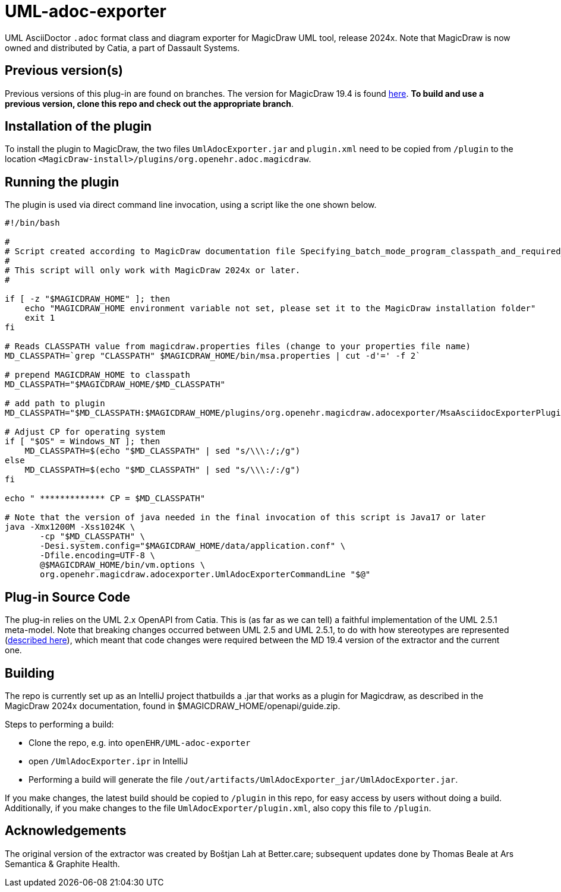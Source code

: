 = UML-adoc-exporter

UML AsciiDoctor `.adoc` format class and diagram exporter for MagicDraw UML tool, release 2024x. Note that MagicDraw is now owned and distributed by Catia, a part of Dassault Systems.

== Previous version(s)

Previous versions of this plug-in are found on branches. The version for MagicDraw 19.4 is found https://github.com/openEHR/UML-adoc-exporter/tree/MagicDraw-19.4[here^]. **To build and use a previous version, clone this repo and check out the appropriate branch**. 

== Installation of the plugin

To install the plugin to MagicDraw, the two files `UmlAdocExporter.jar` and `plugin.xml` need to be copied from `/plugin` to the location `<MagicDraw-install>/plugins/org.openehr.adoc.magicdraw`.

== Running the plugin

The plugin is used via direct command line invocation, using a script like the one shown below.

[source, bash]
----
#!/bin/bash

#
# Script created according to MagicDraw documentation file Specifying_batch_mode_program_classpath_and_required_system_properties.html
# 
# This script will only work with MagicDraw 2024x or later.
#

if [ -z "$MAGICDRAW_HOME" ]; then
    echo "MAGICDRAW_HOME environment variable not set, please set it to the MagicDraw installation folder"
    exit 1
fi

# Reads CLASSPATH value from magicdraw.properties files (change to your properties file name)
MD_CLASSPATH=`grep "CLASSPATH" $MAGICDRAW_HOME/bin/msa.properties | cut -d'=' -f 2`

# prepend MAGICDRAW_HOME to classpath
MD_CLASSPATH="$MAGICDRAW_HOME/$MD_CLASSPATH"

# add path to plugin
MD_CLASSPATH="$MD_CLASSPATH:$MAGICDRAW_HOME/plugins/org.openehr.magicdraw.adocexporter/MsaAsciidocExporterPlugin.jar"

# Adjust CP for operating system
if [ "$OS" = Windows_NT ]; then
    MD_CLASSPATH=$(echo "$MD_CLASSPATH" | sed "s/\\\:/;/g")
else
    MD_CLASSPATH=$(echo "$MD_CLASSPATH" | sed "s/\\\:/:/g")
fi

echo " ************* CP = $MD_CLASSPATH"

# Note that the version of java needed in the final invocation of this script is Java17 or later
java -Xmx1200M -Xss1024K \
       -cp "$MD_CLASSPATH" \
       -Desi.system.config="$MAGICDRAW_HOME/data/application.conf" \
       -Dfile.encoding=UTF-8 \
       @$MAGICDRAW_HOME/bin/vm.options \
       org.openehr.magicdraw.adocexporter.UmlAdocExporterCommandLine "$@"
----

== Plug-in Source Code

The plug-in relies on the UML 2.x OpenAPI from Catia. This is (as far as we can tell) a faithful implementation of the UML 2.5.1 meta-model. Note that breaking changes occurred between UML 2.5 and UML 2.5.1, to do with how stereotypes are represented (https://docs.nomagic.com/display/MD2021x/2021x+Version+News#id-2021xVersionNews-ProfilingChangesintheUML2.5.1Metamodel[described here^]), which meant that code changes were required between the MD 19.4 version of the extractor and the current one.

== Building

The repo is currently set up as an IntelliJ project thatbuilds a .jar that works as a plugin for Magicdraw, as described in the MagicDraw 2024x documentation, found in $MAGICDRAW_HOME/openapi/guide.zip.

Steps to performing a build:

* Clone the repo, e.g. into `openEHR/UML-adoc-exporter`
* open `/UmlAdocExporter.ipr` in IntelliJ
* Performing a build will generate the file `/out/artifacts/UmlAdocExporter_jar/UmlAdocExporter.jar`.

If you make changes, the latest build should be copied to `/plugin` in this repo, for easy access by users without doing a build. Additionally, if you make changes to the file `UmlAdocExporter/plugin.xml`, also copy this file to `/plugin`.

== Acknowledgements

The original version of the extractor was created by Boštjan Lah at Better.care; subsequent updates done by Thomas Beale at Ars Semantica & Graphite Health.

